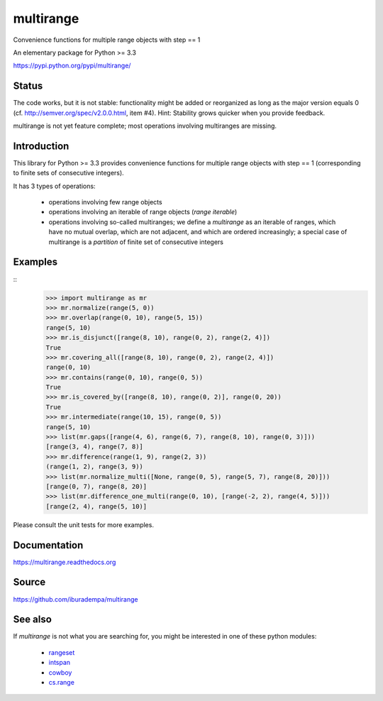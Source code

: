 multirange
==========
Convenience functions for multiple range objects with step == 1

An elementary package for Python >= 3.3

https://pypi.python.org/pypi/multirange/

Status
------
The code works, but it is not stable: functionality might be added
or reorganized as long as the major version equals 0
(cf. http://semver.org/spec/v2.0.0.html, item #4).
Hint: Stability grows quicker when you provide feedback.

multirange is not yet feature complete; most operations involving
multiranges are missing.

Introduction
------------

This library for Python >= 3.3 provides convenience functions for multiple
range objects with step == 1 (corresponding to finite sets of consecutive
integers).

It has 3 types of operations:

    * operations involving few range objects
    * operations involving an iterable of range objects (*range iterable*)
    * operations involving so-called multiranges; we define a *multirange*
      as an iterable of ranges, which have no mutual overlap, which are not
      adjacent, and which are ordered increasingly;
      a special case of multirange is a *partition* of finite set of
      consecutive integers

Examples
--------
::
    >>> import multirange as mr
    >>> mr.normalize(range(5, 0))
    >>> mr.overlap(range(0, 10), range(5, 15))
    range(5, 10)
    >>> mr.is_disjunct([range(8, 10), range(0, 2), range(2, 4)])
    True
    >>> mr.covering_all([range(8, 10), range(0, 2), range(2, 4)])
    range(0, 10)
    >>> mr.contains(range(0, 10), range(0, 5))
    True
    >>> mr.is_covered_by([range(8, 10), range(0, 2)], range(0, 20))
    True
    >>> mr.intermediate(range(10, 15), range(0, 5))
    range(5, 10)
    >>> list(mr.gaps([range(4, 6), range(6, 7), range(8, 10), range(0, 3)]))
    [range(3, 4), range(7, 8)]
    >>> mr.difference(range(1, 9), range(2, 3))
    (range(1, 2), range(3, 9))
    >>> list(mr.normalize_multi([None, range(0, 5), range(5, 7), range(8, 20)]))
    [range(0, 7), range(8, 20)]
    >>> list(mr.difference_one_multi(range(0, 10), [range(-2, 2), range(4, 5)]))
    [range(2, 4), range(5, 10)]

Please consult the unit tests for more examples.

Documentation
-------------
https://multirange.readthedocs.org

Source
------
https://github.com/iburadempa/multirange

See also
--------
If *multirange* is not what you are searching for, you might
be interested in one of these python modules:

 * rangeset_
 * intspan_
 * cowboy_
 * cs.range_

.. _rangeset: https://pypi.python.org/pypi/rangeset
.. _intspan: https://pypi.python.org/pypi/intspan
.. _cowboy: https://pypi.python.org/pypi/cowboy
.. _cs.range: https://pypi.python.org/pypi/cs.range

